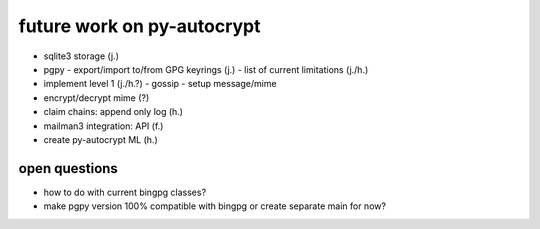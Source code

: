 future work on py-autocrypt
============================

- sqlite3 storage (j.)
- pgpy
  - export/import to/from GPG keyrings (j.)
  - list of current limitations (j./h.)
- implement level 1 (j./h.?)
  - gossip
  - setup message/mime
- encrypt/decrypt mime (?)
- claim chains: append only log (h.)
- mailman3 integration: API (f.)
- create py-autocrypt ML (h.)

open questions
---------------
- how to do with current bingpg classes?
- make pgpy version 100% compatible with bingpg or create separate main for now?
